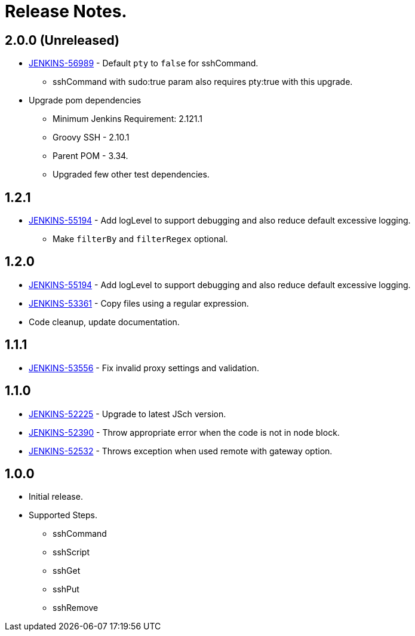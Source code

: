 = Release Notes.

== 2.0.0 (Unreleased)

* https://issues.jenkins-ci.org/browse/JENKINS-56989[JENKINS-56989] - Default `pty` to `false` for sshCommand.
** [red]#sshCommand with sudo:true param also requires pty:true with this upgrade.#
* Upgrade pom dependencies
** Minimum Jenkins Requirement: 2.121.1
** Groovy SSH - 2.10.1
** Parent POM - 3.34.
** Upgraded few other test dependencies.

== 1.2.1

* https://issues.jenkins-ci.org/browse/JENKINS-55194[JENKINS-55194] - Add logLevel to support debugging and also reduce default excessive logging.
** Make `filterBy` and `filterRegex` optional.

== 1.2.0

* https://issues.jenkins-ci.org/browse/JENKINS-55194[JENKINS-55194] - Add logLevel to support debugging and also reduce default excessive logging.
* https://issues.jenkins-ci.org/browse/JENKINS-53361[JENKINS-53361] - Copy files using a regular expression.
* Code cleanup, update documentation.

== 1.1.1

* https://issues.jenkins-ci.org/browse/JENKINS-53556[JENKINS-53556] - Fix invalid proxy settings and validation.

== 1.1.0

* https://issues.jenkins-ci.org/browse/JENKINS-52225[JENKINS-52225] - Upgrade to latest JSch version.
* https://issues.jenkins-ci.org/browse/JENKINS-52390[JENKINS-52390] - Throw appropriate error when the code is not in node block.
* https://issues.jenkins-ci.org/browse/JENKINS-52532[JENKINS-52532] - Throws exception when used remote with gateway option.

== 1.0.0

* Initial release.
* Supported Steps.
** sshCommand
** sshScript
** sshGet
** sshPut
** sshRemove